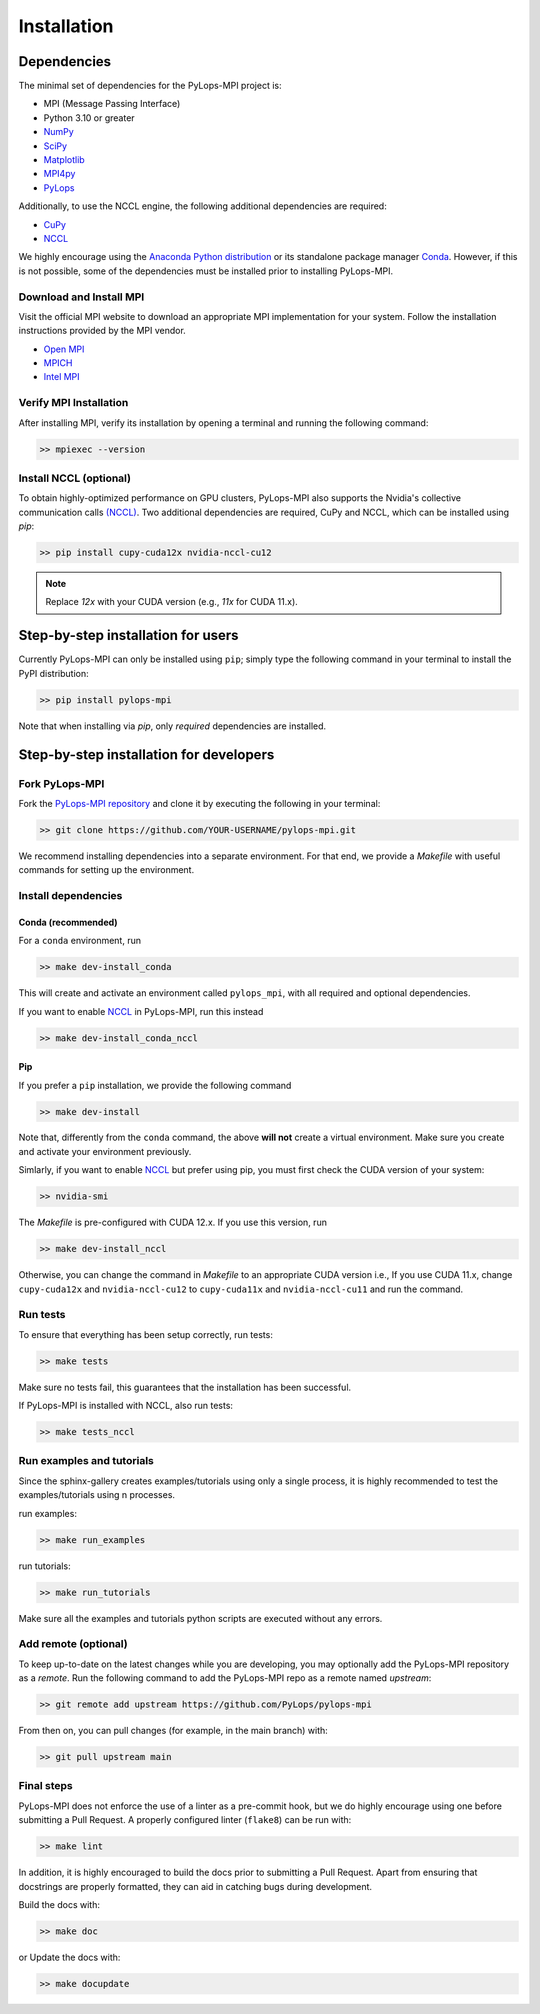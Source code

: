 .. _installation:

Installation
############

Dependencies
************
The minimal set of dependencies for the PyLops-MPI project is:

* MPI (Message Passing Interface)
* Python 3.10 or greater
* `NumPy <http://www.numpy.org>`_
* `SciPy <http://www.scipy.org/scipylib/index.html>`_
* `Matplotlib <https://matplotlib.org/>`_
* `MPI4py <https://mpi4py.readthedocs.io/en/stable/>`_
* `PyLops <https://pylops.readthedocs.io/en/stable/>`_

Additionally, to use the NCCL engine, the following additional 
dependencies are required:

* `CuPy <https://cupy.dev/>`_
* `NCCL <https://docs.cupy.dev/en/stable/install.html#additional-cuda-libraries>`_

We highly encourage using the `Anaconda Python distribution <https://www.anaconda.com/download>`_
or its standalone package manager `Conda <https://docs.conda.io/en/latest/index.html>`_. However,
if this is not possible, some of the dependencies must be installed prior to installing PyLops-MPI.

Download and Install MPI
========================
Visit the official MPI website to download an appropriate MPI implementation for your system.
Follow the installation instructions provided by the MPI vendor.

* `Open MPI <https://www.open-mpi.org/software/ompi/v1.10/>`_
* `MPICH <https://www.mpich.org/downloads/>`_
* `Intel MPI <https://www.intel.com/content/www/us/en/developer/tools/oneapi/mpi-library.html#gs.10j8fx>`_

Verify MPI Installation
=======================
After installing MPI, verify its installation by opening a terminal and running the following command:

.. code-block:: bash

   >> mpiexec --version

Install NCCL (optional)
=======================
To obtain highly-optimized performance on GPU clusters, PyLops-MPI also supports the Nvidia's collective communication calls
`(NCCL) <https://developer.nvidia.com/nccl>`_. Two additional dependencies are required, CuPy and NCCL, which can be installed
using `pip`:

.. code-block:: bash

   >> pip install cupy-cuda12x nvidia-nccl-cu12

.. note::

   Replace `12x` with your CUDA version (e.g., `11x` for CUDA 11.x).


.. _UserInstall:

Step-by-step installation for users
***********************************

Currently PyLops-MPI can only be installed using ``pip``; simply type the following 
command in your terminal to install the PyPI distribution:

.. code-block:: bash

   >> pip install pylops-mpi

Note that when installing via `pip`, only *required* dependencies are installed.


.. _DevInstall:

Step-by-step installation for developers
****************************************

Fork PyLops-MPI
===============
Fork the `PyLops-MPI repository <https://github.com/PyLops/pylops-mpi>`_ and clone it by executing the following in your terminal:

.. code-block:: bash

   >> git clone https://github.com/YOUR-USERNAME/pylops-mpi.git

We recommend installing dependencies into a separate environment.
For that end, we provide a `Makefile` with useful commands for setting up the environment.

Install dependencies
====================

Conda (recommended)
-------------------

For a ``conda`` environment, run

.. code-block:: bash

   >> make dev-install_conda

This will create and activate an environment called ``pylops_mpi``, with all 
required and optional dependencies.

If you want to enable `NCCL <https://developer.nvidia.com/nccl>`_ in PyLops-MPI, run this instead

.. code-block:: bash

   >> make dev-install_conda_nccl

Pip
---
If you prefer a ``pip`` installation, we provide the following command

.. code-block:: bash

   >> make dev-install

Note that, differently from the  ``conda`` command, the above **will not** create a virtual environment.
Make sure you create and activate your environment previously.

Simlarly, if you want to enable `NCCL <https://developer.nvidia.com/nccl>`_ but prefer using pip,
you must first check the CUDA version of your system:

.. code-block:: bash

   >> nvidia-smi

The `Makefile` is pre-configured with CUDA 12.x. If you use this version, run

.. code-block:: bash

   >> make dev-install_nccl

Otherwise, you can change the command in `Makefile` to an appropriate CUDA version
i.e., If you use CUDA 11.x, change ``cupy-cuda12x`` and ``nvidia-nccl-cu12`` to 
``cupy-cuda11x`` and ``nvidia-nccl-cu11`` and run the command.

Run tests
=========
To ensure that everything has been setup correctly, run tests:

.. code-block:: bash

   >> make tests

Make sure no tests fail, this guarantees that the installation has been successful.

If PyLops-MPI is installed with NCCL, also run tests:

.. code-block:: bash

   >> make tests_nccl

Run examples and tutorials
==========================
Since the sphinx-gallery creates examples/tutorials using only a single process, it is highly recommended to test the
examples/tutorials using n processes.

run examples:

.. code-block:: bash

   >> make run_examples

run tutorials:

.. code-block:: bash

   >> make run_tutorials

Make sure all the examples and tutorials python scripts are executed without any errors.

Add remote (optional)
=====================
To keep up-to-date on the latest changes while you are developing, you may optionally add
the PyLops-MPI repository as a *remote*.
Run the following command to add the PyLops-MPI repo as a remote named *upstream*:

.. code-block:: bash

   >> git remote add upstream https://github.com/PyLops/pylops-mpi

From then on, you can pull changes (for example, in the main branch) with:

.. code-block:: bash

   >> git pull upstream main

Final steps
===========
PyLops-MPI does not enforce the use of a linter as a pre-commit hook, but we do highly encourage using one before submitting a Pull Request.
A properly configured linter (``flake8``) can be run with:

.. code-block:: bash

   >> make lint

In addition, it is highly encouraged to build the docs prior to submitting a Pull Request.
Apart from ensuring that docstrings are properly formatted, they can aid in catching bugs during development.

Build the docs with:

.. code-block:: bash

   >> make doc

or Update the docs with:

.. code-block:: bash

   >> make docupdate
